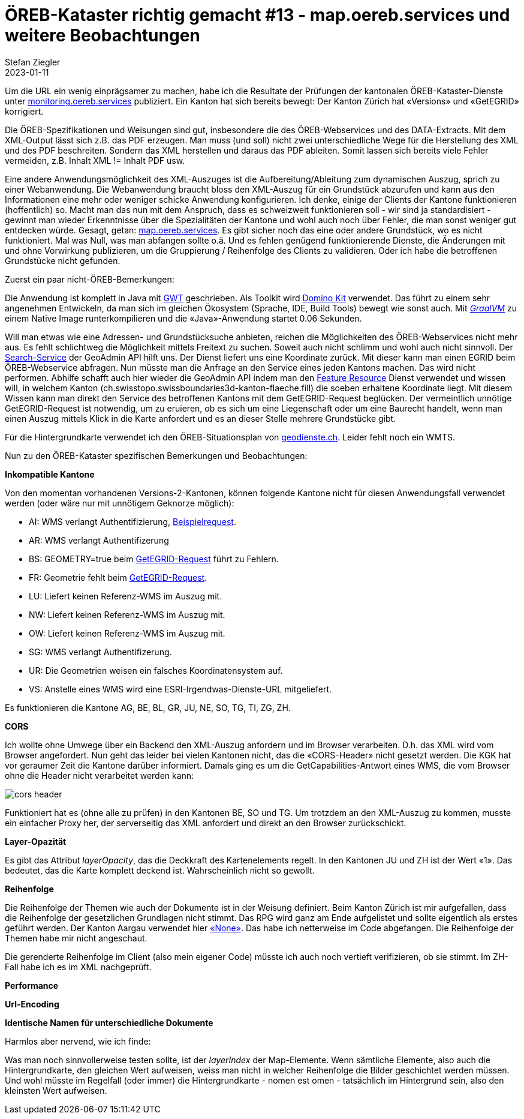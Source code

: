 = ÖREB-Kataster richtig gemacht #13 - map.oereb.services und weitere Beobachtungen
Stefan Ziegler
2023-01-11
:jbake-type: post
:jbake-status: published
:jbake-tags: ÖREB,ÖREB-Kataster,Spring Boot,GWT,Java
:idprefix:

Um die URL ein wenig einprägsamer zu machen, habe ich die Resultate der Prüfungen der kantonalen ÖREB-Kataster-Dienste unter https://monitoring.oereb.services[monitoring.oereb.services] publiziert. Ein Kanton hat sich bereits bewegt: Der Kanton Zürich hat &laquo;Versions&raquo; und &laquo;GetEGRID&raquo; korrigiert.

Die ÖREB-Spezifikationen und Weisungen sind gut, insbesondere die des ÖREB-Webservices und des DATA-Extracts. Mit dem XML-Output lässt sich z.B. das PDF erzeugen. Man muss (und soll) nicht zwei unterschiedliche Wege für die Herstellung des XML und des PDF beschreiten. Sondern das XML herstellen und daraus das PDF ableiten. Somit lassen sich bereits viele Fehler vermeiden, z.B. Inhalt XML != Inhalt PDF usw.

Eine andere Anwendungsmöglichkeit des XML-Auszuges ist die Aufbereitung/Ableitung zum dynamischen Auszug, sprich zu einer Webanwendung. Die Webanwendung braucht bloss den XML-Auszug für ein Grundstück abzurufen und kann aus den Informationen eine mehr oder weniger schicke Anwendung konfigurieren. Ich denke, einige der Clients der Kantone funktionieren (hoffentlich) so. Macht man das nun mit dem Anspruch, dass es schweizweit funktionieren soll - wir sind ja standardisiert - gewinnt man wieder Erkenntnisse über die Spezialitäten der Kantone und wohl auch noch über Fehler, die man sonst weniger gut entdecken würde. Gesagt, getan: https://map.oereb.services[map.oereb.services]. Es gibt sicher noch das eine oder andere Grundstück, wo es nicht funktioniert. Mal was Null, was man abfangen sollte o.ä. Und es fehlen genügend funktionierende Dienste, die Änderungen mit und ohne Vorwirkung publizieren, um die Gruppierung / Reihenfolge des Clients zu validieren. Oder ich habe die betroffenen Grundstücke nicht gefunden.

Zuerst ein paar nicht-ÖREB-Bemerkungen:

Die Anwendung ist komplett in Java mit https://www.gwtproject.org/[GWT] geschrieben. Als Toolkit wird https://demo.dominokit.org/home[Domino Kit] verwendet. Das führt zu einem sehr angenehmen Entwickeln, da man sich im gleichen Ökosystem (Sprache, IDE, Build Tools) bewegt wie sonst auch. Mit https://graalvm.org[_GraalVM_] zu einem Native Image runterkompilieren und die &laquo;Java&raquo;-Anwendung startet 0.06 Sekunden.

Will man etwas wie eine Adressen- und Grundstücksuche anbieten, reichen die Möglichkeiten des ÖREB-Webservices nicht mehr aus. Es fehlt schlichtweg die Möglichkeit mittels Freitext zu suchen. Soweit auch nicht schlimm und wohl auch nicht sinnvoll. Der https://api3.geo.admin.ch/services/sdiservices.html#search[Search-Service] der GeoAdmin API hilft uns. Der Dienst liefert uns eine Koordinate zurück. Mit dieser kann man einen EGRID beim ÖREB-Webservice abfragen. Nun müsste man die Anfrage an den Service eines jeden Kantons machen. Das wird nicht performen. Abhilfe schafft auch hier wieder die GeoAdmin API indem man den https://api3.geo.admin.ch/services/sdiservices.html#search[Feature Resource] Dienst verwendet und wissen will, in welchem Kanton (ch.swisstopo.swissboundaries3d-kanton-flaeche.fill) die soeben erhaltene Koordinate liegt. Mit diesem Wissen kann man direkt den Service des betroffenen Kantons mit dem GetEGRID-Request beglücken. Der vermeintlich unnötige GetEGRID-Request ist notwendig, um zu eruieren, ob es sich um eine Liegenschaft oder um eine Baurecht handelt, wenn man einen Auszug mittels Klick in die Karte anfordert und es an dieser Stelle mehrere Grundstücke gibt. 

Für die Hintergrundkarte verwendet ich den ÖREB-Situationsplan von https://geodienste.ch/services/av/info[geodienste.ch]. Leider fehlt noch ein WMTS.

Nun zu den ÖREB-Kataster spezifischen Bemerkungen und Beobachtungen:

**Inkompatible Kantone**

Von den momentan vorhandenen Versions-2-Kantonen, können folgende Kantone nicht für diesen Anwendungsfall verwendet werden (oder wäre nur mit unnötigem Geknorze möglich):

- AI: WMS verlangt Authentifizierung, https://www.geoportal.ch/services/wms/ktai?SERVICE=WMS&VERSION=1.3.0&REQUEST=GetMap&FORMAT=image%2Fpng&TRANSPARENT=true&LAYERS=ch.geoportal.raumplanung_grundstueckskataster.1478.0.oereb_zonenplan_kt_ai&MAPID=1478&CRS=EPSG%3A2056&WIDTH=493&HEIGHT=280&BBOX=2748370.5620040814%2C1243979.8562142858%2C2748756.2509959186%2C1244198.9087857143&AUTHENTICATE=true&EPOCH=2022-10-28T20%3A00%3A19&SRS=EPSG%3A2056[Beispielrequest].
- AR: WMS verlangt Authentifizerung
- BS: GEOMETRY=true beim https://api.oereb.bs.ch/getegrid/xml/?EN=2612855,1267223&GEOMETRY=true[GetEGRID-Request] führt zu Fehlern.
- FR: Geometrie fehlt beim https://geo.fr.ch/RDPPF_ws/RdppfSVC.svc/getegrid/xml/?EN=2578478,1183785&GEOMETRY=true[GetEGRID-Request].
- LU: Liefert keinen Referenz-WMS im Auszug mit.
- NW: Liefert keinen Referenz-WMS im Auszug mit.
- OW: Liefert keinen Referenz-WMS im Auszug mit.
- SG: WMS verlangt Authentifizerung.
- UR: Die Geometrien weisen ein falsches Koordinatensystem auf.
- VS: Anstelle eines WMS wird eine ESRI-Irgendwas-Dienste-URL mitgeliefert.

Es funktionieren die Kantone AG, BE, BL, GR, JU, NE, SO, TG, TI, ZG, ZH.

**CORS**

Ich wollte ohne Umwege über ein Backend den XML-Auszug anfordern und im Browser verarbeiten. D.h. das XML wird vom Browser angefordert. Nun geht das leider bei vielen Kantonen nicht, das die &laquo;CORS-Header&raquo; nicht gesetzt werden. Die KGK hat vor geraumer Zeit die Kantone darüber informiert. Damals ging es um die GetCapabilities-Antwort eines WMS, die vom Browser ohne die Header nicht verarbeitet werden kann:

image::../../../../../images/oerebk_richtig_gemacht_p13/corsheader.png[alt="cors header", align="center"]

Funktioniert hat es (ohne alle zu prüfen) in den Kantonen BE, SO und TG. Um trotzdem an den XML-Auszug zu kommen, musste ein einfacher Proxy her, der serverseitig das XML anfordert und direkt an den Browser zurückschickt.

**Layer-Opazität**

Es gibt das Attribut _layerOpacity_, das die Deckkraft des Kartenelements regelt. In den Kantonen JU und ZH ist der Wert &laquo;1&raquo;. Das bedeutet, das die Karte komplett deckend ist. Wahrscheinlich nicht so gewollt.

**Reihenfolge**

Die Reihenfolge der Themen wie auch der Dokumente ist in der Weisung definiert.
Beim Kanton Zürich ist mir aufgefallen, dass die Reihenfolge der gesetzlichen Grundlagen nicht stimmt. Das RPG wird ganz am Ende aufgelistet und sollte eigentlich als erstes geführt werden. Der Kanton Aargau verwendet hier https://api.geo.ag.ch/v2/oereb/extract/xml/?EGRID=CH832377520646[&laquo;None&raquo;]. Das habe ich netterweise im Code abgefangen. Die Reihenfolge der Themen habe mir nicht angeschaut. 

Die gerenderte Reihenfolge im Client (also mein eigener Code) müsste ich auch noch vertieft verifizieren, ob sie stimmt. Im ZH-Fall habe ich es im XML nachgeprüft.

**Performance**

**Url-Encoding**

**Identische Namen für unterschiedliche Dokumente**

Harmlos aber nervend, wie ich finde:

Was man noch sinnvollerweise testen sollte, ist der _layerIndex_ der Map-Elemente. Wenn sämtliche Elemente, also auch die Hintergrundkarte, den gleichen Wert aufweisen, weiss man nicht in welcher Reihenfolge die Bilder geschichtet werden müssen. Und wohl müsste im Regelfall (oder immer) die Hintergrundkarte - nomen est omen - tatsächlich im Hintergrund sein, also den kleinsten Wert aufweisen.